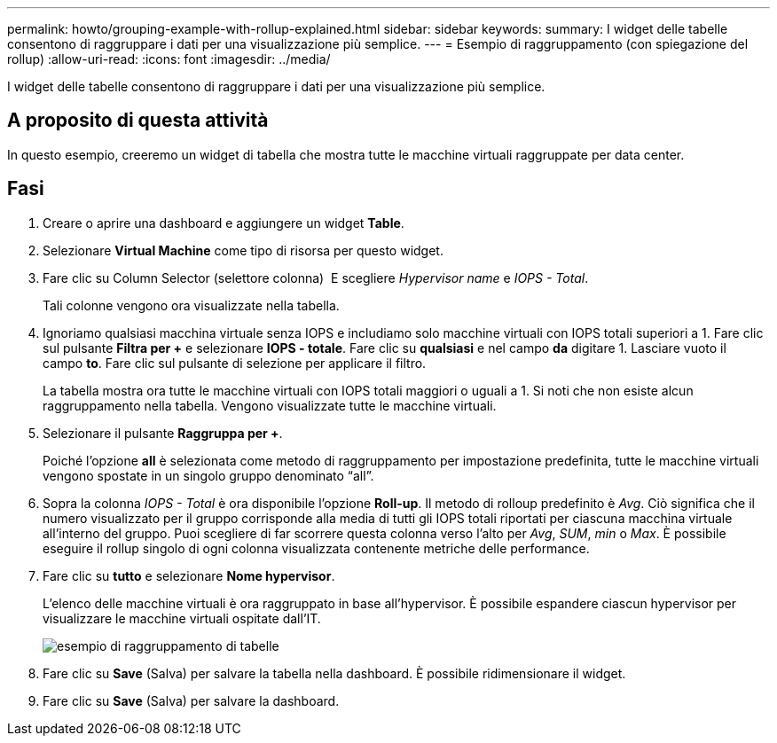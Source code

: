 ---
permalink: howto/grouping-example-with-rollup-explained.html 
sidebar: sidebar 
keywords:  
summary: I widget delle tabelle consentono di raggruppare i dati per una visualizzazione più semplice. 
---
= Esempio di raggruppamento (con spiegazione del rollup)
:allow-uri-read: 
:icons: font
:imagesdir: ../media/


[role="lead"]
I widget delle tabelle consentono di raggruppare i dati per una visualizzazione più semplice.



== A proposito di questa attività

In questo esempio, creeremo un widget di tabella che mostra tutte le macchine virtuali raggruppate per data center.



== Fasi

. Creare o aprire una dashboard e aggiungere un widget *Table*.
. Selezionare *Virtual Machine* come tipo di risorsa per questo widget.
. Fare clic su Column Selector (selettore colonna) image:../media/column-picker-button.gif[""] E scegliere _Hypervisor name_ e _IOPS - Total_.
+
Tali colonne vengono ora visualizzate nella tabella.

. Ignoriamo qualsiasi macchina virtuale senza IOPS e includiamo solo macchine virtuali con IOPS totali superiori a 1. Fare clic sul pulsante *Filtra per +* e selezionare *IOPS - totale*. Fare clic su *qualsiasi* e nel campo *da* digitare 1. Lasciare vuoto il campo *to*. Fare clic sul pulsante di selezione per applicare il filtro.
+
La tabella mostra ora tutte le macchine virtuali con IOPS totali maggiori o uguali a 1. Si noti che non esiste alcun raggruppamento nella tabella. Vengono visualizzate tutte le macchine virtuali.

. Selezionare il pulsante *Raggruppa per +*.
+
Poiché l'opzione *all* è selezionata come metodo di raggruppamento per impostazione predefinita, tutte le macchine virtuali vengono spostate in un singolo gruppo denominato "`all`".

. Sopra la colonna _IOPS - Total_ è ora disponibile l'opzione *Roll-up*. Il metodo di rolloup predefinito è _Avg_. Ciò significa che il numero visualizzato per il gruppo corrisponde alla media di tutti gli IOPS totali riportati per ciascuna macchina virtuale all'interno del gruppo. Puoi scegliere di far scorrere questa colonna verso l'alto per _Avg_, _SUM_, _min_ o _Max_. È possibile eseguire il rollup singolo di ogni colonna visualizzata contenente metriche delle performance.
. Fare clic su *tutto* e selezionare *Nome hypervisor*.
+
L'elenco delle macchine virtuali è ora raggruppato in base all'hypervisor. È possibile espandere ciascun hypervisor per visualizzare le macchine virtuali ospitate dall'IT.

+
image::../media/table-grouping-example.gif[esempio di raggruppamento di tabelle]

. Fare clic su *Save* (Salva) per salvare la tabella nella dashboard. È possibile ridimensionare il widget.
. Fare clic su *Save* (Salva) per salvare la dashboard.

